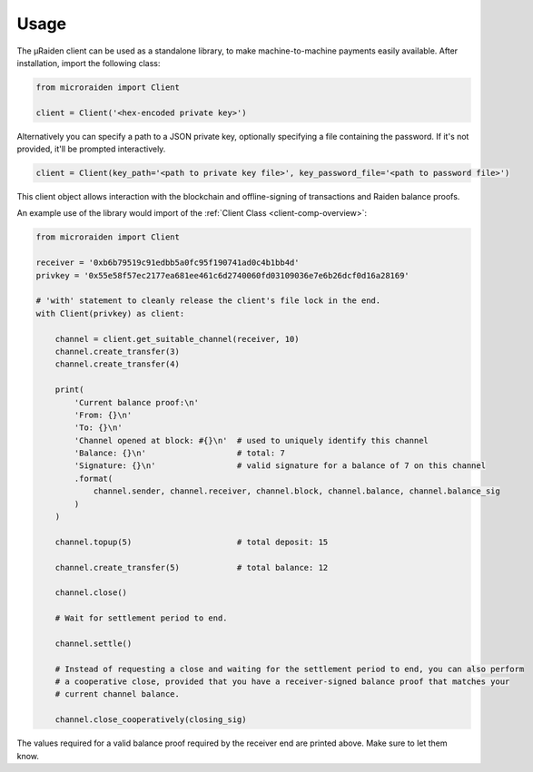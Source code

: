 Usage
---------


The µRaiden client can be used as a standalone library, to make machine-to-machine payments easily available.
After installation, import the following class:

.. code:: python

    from microraiden import Client

    client = Client('<hex-encoded private key>')

Alternatively you can specify a path to a JSON private key, optionally
specifying a file containing the password. If it's not provided, it'll
be prompted interactively.

.. code:: python

    client = Client(key_path='<path to private key file>', key_password_file='<path to password file>')

This client object allows interaction with the blockchain and
offline-signing of transactions and Raiden balance proofs.

An example use of the library would import of the :ref:`Client Class <client-comp-overview>`:

.. code:: python

    from microraiden import Client

    receiver = '0xb6b79519c91edbb5a0fc95f190741ad0c4b1bb4d'
    privkey = '0x55e58f57ec2177ea681ee461c6d2740060fd03109036e7e6b26dcf0d16a28169'

    # 'with' statement to cleanly release the client's file lock in the end.
    with Client(privkey) as client:

        channel = client.get_suitable_channel(receiver, 10)
        channel.create_transfer(3)
        channel.create_transfer(4)

        print(
            'Current balance proof:\n'
            'From: {}\n'
            'To: {}\n'
            'Channel opened at block: #{}\n'  # used to uniquely identify this channel
            'Balance: {}\n'                   # total: 7
            'Signature: {}\n'                 # valid signature for a balance of 7 on this channel
            .format(
                channel.sender, channel.receiver, channel.block, channel.balance, channel.balance_sig
            )
        )

        channel.topup(5)                      # total deposit: 15

        channel.create_transfer(5)            # total balance: 12

        channel.close()

        # Wait for settlement period to end.

        channel.settle()

        # Instead of requesting a close and waiting for the settlement period to end, you can also perform
        # a cooperative close, provided that you have a receiver-signed balance proof that matches your
        # current channel balance.

        channel.close_cooperatively(closing_sig)

The values required for a valid balance proof required by the receiver
end are printed above. Make sure to let them know.
